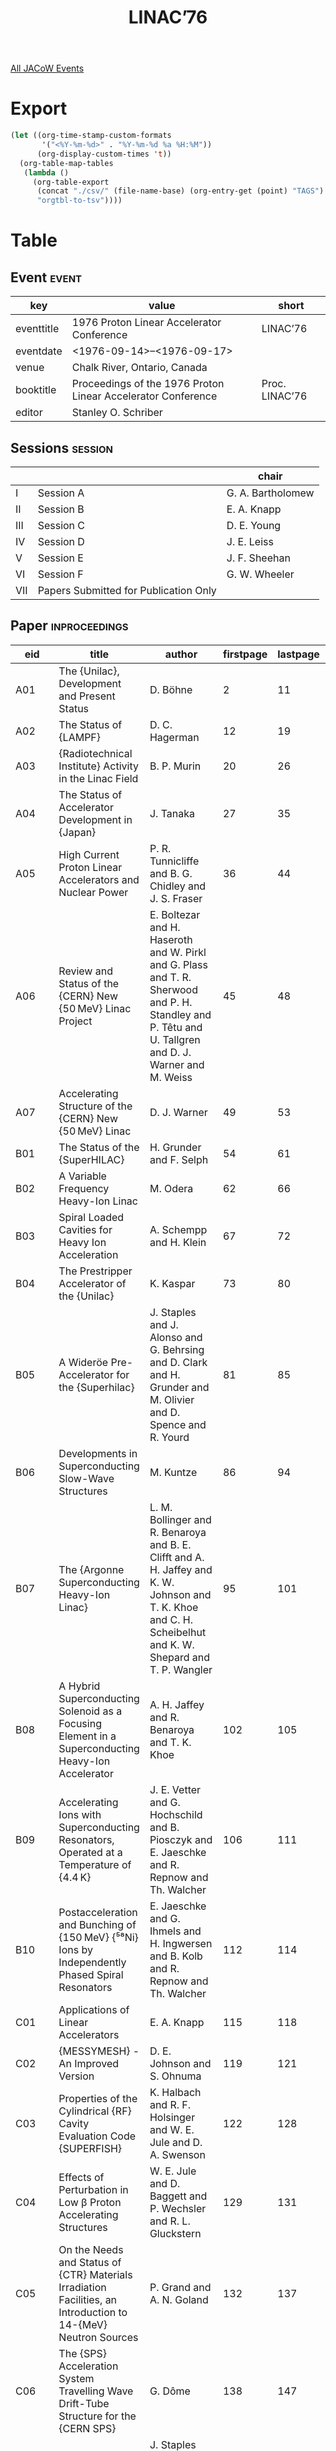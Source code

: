 #+title: LINAC’76

[[file:all-jacow-events.org][All JACoW Events]]


* Export


#+begin_src emacs-lisp :eval t
  (let ((org-time-stamp-custom-formats
         '("<%Y-%m-%d>" . "%Y-%m-%d %a %H:%M"))
        (org-display-custom-times 't))
    (org-table-map-tables
     (lambda ()
       (org-table-export
        (concat "./csv/" (file-name-base) (org-entry-get (point) "TAGS") ".tsv")
        "orgtbl-to-tsv"))))
#+end_src

#+RESULTS:
: Mapping tables: done


* Table

** Event :event:

|------------+--------------------------------------------------------------+----------------|
| key        | value                                                        | short          |
|------------+--------------------------------------------------------------+----------------|
| eventtitle | 1976 Proton Linear Accelerator Conference                    | LINAC’76       |
| eventdate  | <1976-09-14>--<1976-09-17>                                 |                |
| venue      | Chalk River, Ontario, Canada                                 |                |
| booktitle  | Proceedings of the 1976 Proton Linear Accelerator Conference | Proc. LINAC’76 |
| editor     | Stanley O. Schriber                                          |                |
|------------+--------------------------------------------------------------+----------------|
#+TBLFM: @2$3='(cadar (org-collect-keywords '("TITLE")))::@5$3='(concat "Proc. " (cadar (org-collect-keywords '("TITLE"))))

** Sessions :session:

|-----+---------------------------------------+-------------------|
|     |                                       | chair             |
|-----+---------------------------------------+-------------------|
| I   | Session A                             | G. A. Bartholomew |
| II  | Session B                             | E. A. Knapp       |
| III | Session C                             | D. E. Young       |
| IV  | Session D                             | J. E. Leiss       |
| V   | Session E                             | J. F. Sheehan     |
| VI  | Session F                             | G. W. Wheeler     |
| VII | Papers Submitted for Publication Only |                   |
|-----+---------------------------------------+-------------------|

** Paper :inproceedings:

|-------+---------------------------------------------------------------------------------------------------------------------+--------------------------------------------------------------------------------------------------------------------------------------------------------------+-----------+----------+---------|
| ﻿eid   | title                                                                                                               | author                                                                                                                                                       | firstpage | lastpage |   pages |
|-------+---------------------------------------------------------------------------------------------------------------------+--------------------------------------------------------------------------------------------------------------------------------------------------------------+-----------+----------+---------|
| A01   | The {Unilac}, Development and Present Status                                                                        | D. Böhne                                                                                                                                                     |         2 |       11 |    2-11 |
| A02   | The Status of {LAMPF}                                                                                               | D. C. Hagerman                                                                                                                                               |        12 |       19 |   12-19 |
| A03   | {Radiotechnical Institute} Activity in the Linac Field                                                              | B. P. Murin                                                                                                                                                  |        20 |       26 |   20-26 |
| A04   | The Status of Accelerator Development in {Japan}                                                                    | J. Tanaka                                                                                                                                                    |        27 |       35 |   27-35 |
| A05   | High Current Proton Linear Accelerators and Nuclear Power                                                           | P. R. Tunnicliffe and B. G. Chidley and J. S. Fraser                                                                                                         |        36 |       44 |   36-44 |
| A06   | Review and Status of the {CERN} New {50 MeV} Linac Project                                                          | E. Boltezar and H. Haseroth and W. Pirkl and G. Plass and T. R. Sherwood and P. H. Standley and P. Têtu and U. Tallgren and D. J. Warner and M. Weiss        |        45 |       48 |   45-48 |
| A07   | Accelerating Structure of the {CERN} New {50 MeV} Linac                                                             | D. J. Warner                                                                                                                                                 |        49 |       53 |   49-53 |
|-------+---------------------------------------------------------------------------------------------------------------------+--------------------------------------------------------------------------------------------------------------------------------------------------------------+-----------+----------+---------|
| B01   | The Status of the {SuperHILAC}                                                                                      | H. Grunder and F. Selph                                                                                                                                      |        54 |       61 |   54-61 |
| B02   | A Variable Frequency Heavy-Ion Linac                                                                                | M. Odera                                                                                                                                                     |        62 |       66 |   62-66 |
| B03   | Spiral Loaded Cavities for Heavy Ion Acceleration                                                                   | A. Schempp and H. Klein                                                                                                                                      |        67 |       72 |   67-72 |
| B04   | The Prestripper Accelerator of the {Unilac}                                                                         | K. Kaspar                                                                                                                                                    |        73 |       80 |   73-80 |
| B05   | A Wideröe Pre-Accelerator for the {Superhilac}                                                                      | J. Staples and J. Alonso and G. Behrsing and D. Clark and H. Grunder and M. Olivier and D. Spence and R. Yourd                                               |        81 |       85 |   81-85 |
| B06   | Developments in Superconducting Slow-Wave Structures                                                                | M. Kuntze                                                                                                                                                    |        86 |       94 |   86-94 |
| B07   | The {Argonne Superconducting Heavy-Ion Linac}                                                                       | L. M. Bollinger and R. Benaroya and B. E. Clifft and A. H. Jaffey and K. W. Johnson and T. K. Khoe and C. H. Scheibelhut and K. W. Shepard and T. P. Wangler |        95 |      101 |  95-101 |
| B08   | A Hybrid Superconducting Solenoid as a Focusing Element in a Superconducting Heavy-Ion Accelerator                  | A. H. Jaffey and R. Benaroya and T. K. Khoe                                                                                                                  |       102 |      105 | 102-105 |
| B09   | Accelerating Ions with Superconducting Resonators, Operated at a Temperature of {4.4 K}                             | J. E. Vetter and G. Hochschild and B. Piosczyk and E. Jaeschke and R. Repnow and Th. Walcher                                                                 |       106 |      111 | 106-111 |
| B10   | Postacceleration and Bunching of {150 MeV} {⁵⁸Ni} Ions by Independently Phased Spiral Resonators                    | E. Jaeschke and G. Ihmels and H. Ingwersen and B. Kolb and R. Repnow and Th. Walcher                                                                         |       112 |      114 | 112-114 |
|-------+---------------------------------------------------------------------------------------------------------------------+--------------------------------------------------------------------------------------------------------------------------------------------------------------+-----------+----------+---------|
| C01   | Applications of Linear Accelerators                                                                                 | E. A. Knapp                                                                                                                                                  |       115 |      118 | 115-118 |
| C02   | {MESSYMESH} - An Improved Version                                                                                   | D. E. Johnson and S. Ohnuma                                                                                                                                  |       119 |      121 | 119-121 |
| C03   | Properties of the Cylindrical {RF} Cavity Evaluation Code {SUPERFISH}                                               | K. Halbach and R. F. Holsinger and W. E. Jule and D. A. Swenson                                                                                              |       122 |      128 | 122-128 |
| C04   | Effects of Perturbation in Low β Proton Accelerating Structures                                                     | W. E. Jule and D. Baggett and P. Wechsler and R. L. Gluckstern                                                                                               |       129 |      131 | 129-131 |
| C05   | On the Needs and Status of {CTR} Materials Irradiation Facilities, an Introduction to 14-{MeV} Neutron Sources      | P. Grand and A. N. Goland                                                                                                                                    |       132 |      137 | 132-137 |
| C06   | The {SPS} Acceleration System Travelling Wave Drift-Tube Structure for the {CERN SPS}                               | G. Dôme                                                                                                                                                      |       138 |      147 | 138-147 |
| C07   | A Deuteron Linac for a High-Intensity Neutron Source                                                                | J. Staples and D. Clark and H. Grunder and H. Lancaster and R. Main and F. Selph and L. Smith and F. Voelker and R. Yourd                                    |       148 |      152 | 148-152 |
| C08   | The Proposed {Brookhaven} Accelerator-Based Neutron Generator                                                       | P. Grand and K. Batchelor and R. Chasman and R. Rheaume                                                                                                      |       153 |      159 | 153-159 |
| C09   | Choice of Initial Operating Parameters for High Average Current Linear Accelerators                                 | K. Batchelor                                                                                                                                                 |       160 |      165 | 160-165 |
| C10   | Operation of the Graded-β Electron Test Accelerator                                                                 | J. S. Fraser and W. T. Diamond and J. McKeown and G. E. McMichael                                                                                            |       166 |      170 | 166-170 |
| C11   | Chalk River Experience in the Operation of High Current {100 %} Duty Factor Accelerating Columns                    | J. Ungrin and B. G. Chidley and J. D. Hepburn and J. H. Ormrod and M. R. Shubaly                                                                             |       171 |      174 | 171-174 |
| C12   | High Duty Factor Structures for {e⁺e⁻} Storage Rings                                                                | M. A. Allen and L. G. Karvonen                                                                                                                               |       175 |      178 | 175-178 |
|-------+---------------------------------------------------------------------------------------------------------------------+--------------------------------------------------------------------------------------------------------------------------------------------------------------+-----------+----------+---------|
| D01   | Ion Source and Injector Development                                                                                 | C. Curtis                                                                                                                                                    |       179 |      188 | 179-188 |
| D02   | {KEK} Preinjector Accelerating Column                                                                               | S. Fukumoto and S. Takano                                                                                                                                    |       189 |      192 | 189-192 |
| D03   | Operation of {KEK} Preinjector                                                                                      | S. Fukumoto and H. Ishimaru and K. Ito and C. Kubota and T. Sakaue and A. Takagi and S. Takano                                                               |       193 |      196 | 193-196 |
| D04   | {750 KeV} Beam Line Construction at the {KEK}                                                                       | H. Ishimaru and S. Anami and S. Fukumoto and T. Inagaki and K. Itoh and T. Sakaue                                                                            |       197 |      201 | 197-201 |
| D05   | {750 KeV} Beam Monitoring at the {KEK}                                                                              | H. Ishimaru and S. Fukumoto and K. Itoh and K. Muto and T. Sakaue                                                                                            |       202 |      207 | 202-207 |
| D06   | Adjustment of a Double Drift Harmonic Buncher and Bunch Shape Measurements                                          | J. Knott and D. J. Warner and M. Weiss                                                                                                                       |       208 |      212 | 208-212 |
| D07   | High Efficiency Buncher for Linac                                                                                   | L. C. Teng                                                                                                                                                   |       213 |      216 | 213-216 |
| D08   | Electron Linacs                                                                                                     | G. A. Loew                                                                                                                                                   |       217 |      229 | 217-229 |
| D09   | The {PIGMI} Program at {LASL}                                                                                       | E. A. Knapp and D. A. Swenson                                                                                                                                |       230 |      233 | 230-233 |
| D10   | Beam Dynamics in the Low Energy End of {PIGMI}                                                                      | D. A. Swenson                                                                                                                                                |       234 |      237 | 234-237 |
| D11   | Properties of Heavy Ion Linacs with Alternating Phase Focusing                                                      | H. Deitinghoff and P. Junior and H. Klein                                                                                                                    |       238 |      244 | 238-244 |
| D12   | Beam Optics in the {CERN} New {50 MeV} Linac                                                                        | D. J. Warner and M. Weiss                                                                                                                                    |       245 |      250 | 245-250 |
|-------+---------------------------------------------------------------------------------------------------------------------+--------------------------------------------------------------------------------------------------------------------------------------------------------------+-----------+----------+---------|
| E01   | Status of Accelerator Development at {Fermilab}                                                                     | C. W. Owen                                                                                                                                                   |       251 |      253 | 251-253 |
| E02   | Use of Beam Emittance Measurements in Matching Problems                                                             | J. Guyard and M. Weiss                                                                                                                                       |       254 |      258 | 254-258 |
| E03   | The Control System of the {CERN} New Linac                                                                          | A. Cheretakis and J. Knott and P. Mead and U. Tallgren and van der Schueren, A.                                                                              |       259 |      263 | 259-263 |
| E04   | A Microprocessor-Based Preaccelerator Control System                                                                | R. W. Goodwin and R. F. Kocanda and M. F. Shea                                                                                                               |       264 |      268 | 264-268 |
| E05   | Investigation of the Accelerating Structure for the Second Part of the Meson Factory Linac                          | V. G. Andreev and I. K. Guslitskov and E. A. Mirochnik and V. M. Pirozhenko and B. I. Polyakov                                                               |       269 |      271 | 269-271 |
| E06   | Linear Induction Accelerator for Heavy Ions                                                                         | D. Keefe                                                                                                                                                     |       272 |      275 | 272-275 |
| E07   | Linear Accelerator Development at {Brookhaven National Laboratory}                                                  | K. Batchelor                                                                                                                                                 |       276 |      285 | 276-285 |
| E08   | The Stripper-Section of the {Unilac}                                                                                | N. Angert and K. Blasche and B. Franczak and B. Franzke and B. Langenbeck                                                                                    |       286 |      290 | 286-290 |
| E09   | Field Control in a Standing Wave Structure at High Average Beam Power                                               | J. McKeown and J. S. Fraser and G. E. McMichael                                                                                                              |       291 |      295 | 291-295 |
| E10   | A High Power {RF} Supply for the {Chalk River} {100 %} Duty Factor {Alvarez} Linac                                  | J. C. Brown and B. G. Chidley                                                                                                                                |       296 |      299 | 296-299 |
| E11   | Recent Developments in Microwave Beam-Position Monitors at {SLAC}                                                   | Z. D. Farkas and H. A. Hogg and H. L. Martin and A. R. Wilmunder                                                                                             |       300 |      305 | 300-305 |
| E12   | Some Aspects of the {Unilac} Beam Diagnostic System                                                                 | J. Glatz and J. Klabunde and P. Strehl                                                                                                                       |       306 |      312 | 306-312 |
| E13   | An Emittance Measuring Unit for {100 %} Duty Factor Linac Injector                                                  | M. R. Shubaly and J. H. Ormrod and Pachner, Jr., J. and J. Ungrin                                                                                            |       313 |      315 | 313-315 |
|-------+---------------------------------------------------------------------------------------------------------------------+--------------------------------------------------------------------------------------------------------------------------------------------------------------+-----------+----------+---------|
| F01   | Ion Source and Accelerator Development for the {LLL} 14-{MeV} Neutron Source Facility                               | J. E. Osher and J. C. Davis                                                                                                                                  |       316 |      320 | 316-320 |
| F02   | The Unilac-Injector                                                                                                 | N. Angert and K. Blasche and B. Franczak and B. Franzke and W. Jacoby and M. Khaouli and M. Müller                                                           |       321 |      326 | 321-326 |
| F03   | Status of the Injector Complex at {LAMPF}                                                                           | J. R. McConnell and P. W. Allison and E. A. Meyer and Stevens, Jr., R. R.                                                                                    |       327 |      332 | 327-332 |
| F04   | Operation of the {KEK} {20 MeV} Injector Linac                                                                      | J. Tanaka and S. Anami and H. Baba and S. Inagaki and T. Kakuyama and H. Matsumoto and I. Sato and T. Takenaka and Y. Terayama                               |       333 |      337 | 333-337 |
| F05   | Effective Shunt Impedance Comparison Between {S}-Band Standing Wave Accelerators with On-Axis and Off-Axis Couplers | S. O. Schriber and L. W. Funk and R. M. Hutcheon                                                                                                             |       338 |      343 | 338-343 |
| F06   | Mechanical Design Considerations of a Standing Wave {S}-Band Accelerator with On-Axis Couplers                      | S. B. Hodge and L. W. Funk and S. O. Schriber                                                                                                                |       344 |      349 | 344-349 |
| F07   | Design and Development of Permanent Magnet Quadrupoles for Ion Linacs                                               | I. M. Kapchinskij and A. M. Kozodaev and N. V. Lazarev and V. S. Skachkov                                                                                    |       350 |      351 | 350-351 |
| F08   | Particle Acceleration by Collective Effects                                                                         | D. Keefe                                                                                                                                                     |       352 |      357 | 352-357 |
| F09   | {PIGMI} Mechanical Fabrication                                                                                      | V. E. Hart                                                                                                                                                   |       358 |      361 | 358-361 |
| F10   | A Resonantly Coupled, Waveguide {RF} Power Manifold for Linear Accelerators                                         | J. M. Potter                                                                                                                                                 |       362 |      362 |     362 |
| F11   | Permanent Quadrupole Magnets                                                                                        | Bush, Jr., E. D.                                                                                                                                             |       363 |      368 | 363-368 |
|-------+---------------------------------------------------------------------------------------------------------------------+--------------------------------------------------------------------------------------------------------------------------------------------------------------+-----------+----------+---------|
| PUB01 | A Flexible Dialogue with the Computer in the Control Room of the {Saclay}’s Linac                                   | G. Bianchi and G. Gourcy and J. F. Gournay and M. Jablonka                                                                                                   |       369 |      371 | 369-371 |
| PUB02 | Improvement in the {20 MeV} Beam Brightness at {SATURNE}                                                            | P.-A. Chamouard and M. Olivier                                                                                                                               |       372 |      375 | 372-375 |
| PUB03 | The {LAMPF} Line {D} Fast Deflector System                                                                          | J. R. Faulkner                                                                                                                                               |       376 |      376 |     376 |
| PUB04 | Towards a Radiation-Free Linac of Meson or Neutron Generator Type                                                   | A. P. Fedotov and B. P. Murin                                                                                                                                |       377 |      380 | 377-380 |
| PUB05 | Recent Operation and Modifications on the {CPS}-{50 MeV} Linac (Old Linac)                                          | H. Haseroth and P. Têtu                                                                                                                                      |       381 |      385 | 381-385 |
| PUB06 | A Normal Conducting {820 MeV} {C.W.} Electron Accelerator                                                           | H. Herminghaus and A. Feder and K.-H. Kaiser and W. Manz and van der Schmitt, H.                                                                             |       386 |      386 |     386 |
| PUB07 | Sodium Vapor Charge Exchange Cell                                                                                   | H. R. Hiddleston and R. E. Chrien and J. A. Fasolo and J. A. Frederick and D. C. Minette                                                                     |       387 |      392 | 387-392 |
| PUB08 | Accelerator Modeling: Its Use in Beam Dynamics Experiments at {LAMPF}                                               | R. A. Jameson and W. E. Jule                                                                                                                                 |       393 |      393 |     393 |
| PUB09 | On Methods for Calculating the Field Distribution in a Proton Linac Cavity                                          | S. Okumura                                                                                                                                                   |       394 |      398 | 394-398 |
| PUB10 | Electrostatic Potential and Field of a Round Beam Coasting Off Axis in a Circular Vacuum Chamber                    | E. Regenstreif                                                                                                                                               |       399 |      401 | 399-401 |
| PUB11 | Negative Hydrogen-Ion Program at {Fermilab}                                                                         | C. Schmidt and C. Curtis                                                                                                                                     |       402 |      404 | 402-404 |
| PUB12 | Preliminary Design Study of a {60 MeV} {CW} Electron Accelerator Using a Conventional Standing Wave Linac           | S. O. Schriber                                                                                                                                               |       405 |      408 | 405-408 |
| PUB13 | Quadrupole Field Aberrations: A Source of Emittance Growth at {LAMPF}                                               | J. Stovall and K. Crandall                                                                                                                                   |       409 |      409 |     409 |
|-------+---------------------------------------------------------------------------------------------------------------------+--------------------------------------------------------------------------------------------------------------------------------------------------------------+-----------+----------+---------|
#+TBLFM: $5=@+1$-1 -1 :: @>$5=409
#+TBLFM: $6='(if (equal $-2 $-1) (format "%s" $-2) (format "%s-%s" $-2 $-1))

